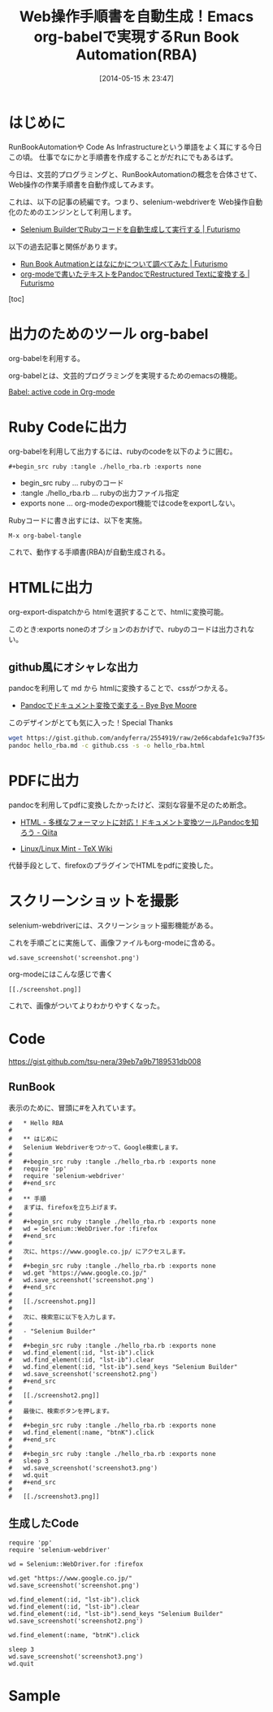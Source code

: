 #+BLOG: Futurismo
#+POSTID: 2451
#+DATE: [2014-05-15 木 23:47]
#+OPTIONS: toc:nil num:nil todo:nil pri:nil tags:nil ^:nil TeX:nil
#+CATEGORY: Emacs, ハッキング
#+TAGS: RBA, Ruby
#+DESCRIPTION: Web操作手順書を自動生成します
#+TITLE: Web操作手順書を自動生成！Emacs org-babelで実現するRun Book Automation(RBA)

#+BEGIN_HTML
<img alt="" src="http://futurismo.biz/wp-content/uploads/emacs_logo.jpg"/>
#+END_HTML

* はじめに

RunBookAutomationや Code As Infrastructureという単語をよく耳にする今日この頃。
仕事でなにかと手順書を作成することがだれにでもあるはず。

今日は、文芸的プログラミングと、RunBookAutomationの概念を合体させて、
Web操作の作業手順書を自動作成してみます。

これは、以下の記事の続編です。つまり、selenium-webdriverを
Web操作自動化のためのエンジンとして利用します。

- [[http://futurismo.biz/en/archives/2431][Selenium BuilderでRubyコードを自動生成して実行する | Futurismo]]

以下の過去記事と関係があります。

- [[http://futurismo.biz/archives/2349][Run Book Autmationとはなにかについて調べてみた | Futurismo]]
- [[http://futurismo.biz/archives/2403][org-modeで書いたテキストをPandocでRestructured Textに変換する | Futurismo]]

[toc]

* 出力のためのツール org-babel

org-babelを利用する。

org-babelとは、文芸的プログラミングを実現するためのemacsの機能。

[[http://orgmode.org/worg/org-contrib/babel/][Babel: active code in Org-mode]]

* Ruby Codeに出力

org-babelを利用して出力するには、rubyのcodeを以下のように囲む。

#+begin_src language
  #+begin_src ruby :tangle ./hello_rba.rb :exports none
#+end_src

- begin_src ruby ... rubyのコード
- :tangle ./hello_rba.rb ... rubyの出力ファイル指定
- exports none ... org-modeのexport機能ではcodeをexportしない。

Rubyコードに書き出すには、以下を実施。

#+begin_src language
M-x org-babel-tangle
#+end_src

これで、動作する手順書(RBA)が自動生成される。

* HTMLに出力

org-export-dispatchから htmlを選択することで、htmlに変換可能。

このとき:exports noneのオブションのおかげで、rubyのコードは出力されない。

** github風にオシャレな出力

pandocを利用して md から htmlに変換することで、cssがつかえる。 

- [[http://shuzo-kino.hateblo.jp/entry/2014/02/16/220708][Pandocでドキュメント変換で楽する - Bye Bye Moore]]

このデザインがとても気に入った！Special Thanks

#+begin_src sh
wget https://gist.github.com/andyferra/2554919/raw/2e66cabdafe1c9a7f354aa2ebf5bc38265e638e5/github.css
pandoc hello_rba.md -c github.css -s -o hello_rba.html
#+end_src

* PDFに出力

pandocを利用してpdfに変換したかったけど、深刻な容量不足のため断念。

- [[http://qiita.com/sky_y/items/80bcd0f353ef5b8980ee#][HTML - 多様なフォーマットに対応！ドキュメント変換ツールPandocを知ろう - Qiita]]

- [[http://oku.edu.mie-u.ac.jp/~okumura/texwiki/?cmd=read&page=Linux%2FLinux%20Mint][Linux/Linux Mint - TeX Wiki]]

代替手段として、firefoxのプラグインでHTMLをpdfに変換した。

* スクリーンショットを撮影
selenium-webdriverには、スクリーンショット撮影機能がある。

これを手順ごとに実施して、画像ファイルもorg-modeに含める。

#+begin_src language
wd.save_screenshot('screenshot.png')
#+end_src

org-modeにはこんな感じで書く
#+begin_src language
[[./screenshot.png]]
#+end_src

これで、画像がついてよりわかりやすくなった。

* Code

https://gist.github.com/tsu-nera/39eb7a9b7189531db008

** RunBook

表示のために、冒頭に#を入れています。

#+begin_src language
#   * Hello RBA
#    
#   ** はじめに
#   Selenium Webdriverをつかって、Google検索します。
#    
#   #+begin_src ruby :tangle ./hello_rba.rb :exports none
#   require 'pp'
#   require 'selenium-webdriver'
#   #+end_src
#    
#   ** 手順
#   まずは、firefoxを立ち上げます。
#    
#   #+begin_src ruby :tangle ./hello_rba.rb :exports none
#   wd = Selenium::WebDriver.for :firefox
#   #+end_src
#    
#   次に、https://www.google.co.jp/ にアクセスします。
#    
#   #+begin_src ruby :tangle ./hello_rba.rb :exports none
#   wd.get "https://www.google.co.jp/"
#   wd.save_screenshot('screenshot.png')
#   #+end_src
#    
#   [[./screenshot.png]]
#    
#   次に、検索窓に以下を入力します。
#    
#   - "Selenium Builder"
#    
#   #+begin_src ruby :tangle ./hello_rba.rb :exports none
#   wd.find_element(:id, "lst-ib").click
#   wd.find_element(:id, "lst-ib").clear
#   wd.find_element(:id, "lst-ib").send_keys "Selenium Builder"
#   wd.save_screenshot('screenshot2.png')
#   #+end_src
# 
#   [[./screenshot2.png]]
#    
#   最後に、検索ボタンを押します。
#    
#   #+begin_src ruby :tangle ./hello_rba.rb :exports none
#   wd.find_element(:name, "btnK").click
#   #+end_src
#    
#   #+begin_src ruby :tangle ./hello_rba.rb :exports none
#   sleep 3
#   wd.save_screenshot('screenshot3.png')
#   wd.quit
#   #+end_src
#    
#   [[./screenshot3.png]]
#+end_src

** 生成したCode

#+begin_src language
require 'pp'
require 'selenium-webdriver'

wd = Selenium::WebDriver.for :firefox

wd.get "https://www.google.co.jp/"
wd.save_screenshot('screenshot.png')

wd.find_element(:id, "lst-ib").click
wd.find_element(:id, "lst-ib").clear
wd.find_element(:id, "lst-ib").send_keys "Selenium Builder"
wd.save_screenshot('screenshot2.png')

wd.find_element(:name, "btnK").click

sleep 3
wd.save_screenshot('screenshot3.png')
wd.quit
#+end_src


* Sample

#+BEGIN_HTML
<img src="http://lh6.ggpht.com/-LAhbzJR8w3g/U3TSdYx0ikI/AAAAAAAABDs/1XAvbhnYv9U/2014-05-15-234140_796x882_scrot.png">
#+END_HTML
